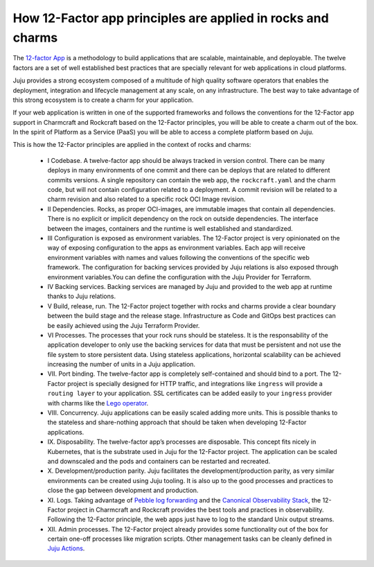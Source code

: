 How 12-Factor app principles are applied in rocks and charms
============================================================

The `12-factor App <https://12factor.net/>`_ is a methodology to build
applications that are scalable, maintainable, and deployable. The twelve
factors are a set of well established best practices that are specially
relevant for web applications in cloud platforms.

Juju provides a strong ecosystem composed of a multitude of high
quality software operators that enables the deployment, integration and
lifecycle management at any scale, on any infrastructure. The best way
to take advantage of this strong ecosystem is to create a charm for
your application.

If your web application is written in one of the supported frameworks
and follows the conventions for the 12-Factor app support in Charmcraft
and Rockcraft based on the 12-Factor principles, you will be able to create
a charm out of the box. In the spirit of Platform as a Service (PaaS)
you will be able to access a complete platform based on Juju.

This is how the 12-Factor principles are applied in the context of rocks and charms:

 - I Codebase. A twelve-factor app should be always tracked in version control. There
   can be many deploys in many environments of one commit and there can be deploys
   that are related to different commits versions. A single repository can contain
   the web app, the ``rockcraft.yaml`` and the charm code, but will not contain configuration
   related to a deployment. A commit revision will be related to a charm revision and also related
   to a specific rock OCI Image revision.
 - II Dependencies. Rocks, as proper OCI-images, are immutable images that contain all dependencies.
   There is no explicit or implicit dependency on the rock on outside dependencies. The
   interface between the images, containers and the runtime is well established and standardized.
 - III Configuration is exposed as environment variables. The 12-Factor project is very
   opinionated on the way of exposing configuration to the apps as environment variables. Each
   app will receive environment variables with names and values following the conventions of the specific
   web framework. The configuration for backing services provided by Juju relations is also exposed
   through environment variables.You can define the configuration with the Juju Provider for Terraform.
 - IV Backing services. Backing services are managed by Juju and provided to the web app at runtime
   thanks to Juju relations.
 - V Build, release, run. The 12-Factor project together with rocks and charms provide a clear boundary
   between the build stage and the release stage. Infrastructure as Code and GitOps best practices can
   be easily achieved using the Juju Terraform Provider.
 - VI Processes. The processes that your rock runs should be stateless. It is the responsability of the
   application developer to only use the backing services for data that must be persistent and not use the
   file system to store persistent data. Using stateless applications, horizontal scalability can be achieved
   increasing the number of units in a Juju application.
 - VII. Port binding. The twelve-factor app is completely self-contained and should bind to a port.
   The 12-Factor project is specially designed for HTTP traffic, and integrations like ``ingress``
   will provide a ``routing layer`` to your application. SSL certificates can be added easily to your
   ``ingress`` provider with charms like the `Lego operator <https://charmhub.io/lego>`_.
 - VIII. Concurrency. Juju applications can be easily scaled adding more units. This is possible thanks to
   the stateless and share-nothing approach that should be taken when developing 12-Factor applications.
 - IX. Disposability. The twelve-factor app’s processes are disposable. This concept fits nicely in Kubernetes,
   that is the substrate used in Juju for the 12-Factor project. The application can be scaled and downscaled
   and the pods and containers can be restarted and recreated.
 - X. Development/production parity. Juju facilitates the development/production parity, as very similar environments
   can be created using Juju tooling. It is also up to the good processes and practices to close the gap between
   development and production.
 - XI. Logs. Taking advantage of `Pebble log forwarding <https://documentation.ubuntu.com/pebble/reference/log-forwarding/>`_
   and the `Canonical Observability Stack <https://documentation.ubuntu.com/observability/>`_, the 12-Factor project in
   Charmcraft and Rockcraft provides the best tools and practices in observability. Following the 12-Factor principle,
   the web apps just have to log to the standard Unix output streams.
 - XII. Admin processes. The 12-Factor project already provides some functionality out of the box for certain one-off
   processes like migration scripts. Other management tasks can be cleanly defined in
   `Juju Actions <https://documentation.ubuntu.com/juju/3.6/reference/action/>`_.

